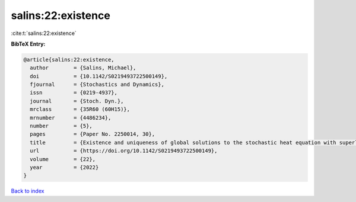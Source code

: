 salins:22:existence
===================

:cite:t:`salins:22:existence`

**BibTeX Entry:**

.. code-block:: bibtex

   @article{salins:22:existence,
     author        = {Salins, Michael},
     doi           = {10.1142/S0219493722500149},
     fjournal      = {Stochastics and Dynamics},
     issn          = {0219-4937},
     journal       = {Stoch. Dyn.},
     mrclass       = {35R60 (60H15)},
     mrnumber      = {4486234},
     number        = {5},
     pages         = {Paper No. 2250014, 30},
     title         = {Existence and uniqueness of global solutions to the stochastic heat equation with superlinear drift on an unbounded spatial domain},
     url           = {https://doi.org/10.1142/S0219493722500149},
     volume        = {22},
     year          = {2022}
   }

`Back to index <../By-Cite-Keys.html>`_
